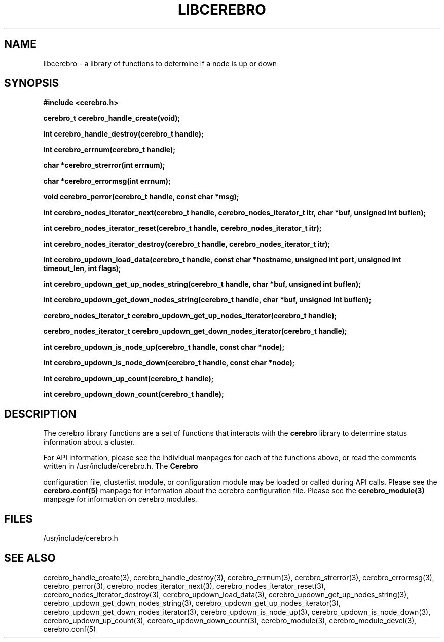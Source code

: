 \."#############################################################################
\."$Id: libcerebro.3,v 1.4 2005-05-15 14:03:44 achu Exp $
\."#############################################################################
.TH LIBCEREBRO 3 "August 2003" "LLNL" "LIBCEREBRO"
.SH NAME
libcerebro \- a library of functions to determine if a node is up
or down
.SH SYNOPSIS
.B #include <cerebro.h>
.sp
.BI "cerebro_t cerebro_handle_create(void);"
.sp
.BI "int cerebro_handle_destroy(cerebro_t handle);"
.sp
.BI "int cerebro_errnum(cerebro_t handle);"
.sp
.BI "char *cerebro_strerror(int errnum);"
.sp
.BI "char *cerebro_errormsg(int errnum);"
.sp
.BI "void cerebro_perror(cerebro_t handle, const char *msg);"
.sp
.BI "int cerebro_nodes_iterator_next(cerebro_t handle, cerebro_nodes_iterator_t itr, char *buf, unsigned int buflen);"
.sp
.BI "int cerebro_nodes_iterator_reset(cerebro_t handle, cerebro_nodes_iterator_t itr);"
.sp
.BI "int cerebro_nodes_iterator_destroy(cerebro_t handle, cerebro_nodes_iterator_t itr);"
.sp
.BI "int cerebro_updown_load_data(cerebro_t handle, const char *hostname, unsigned int port, unsigned int timeout_len, int flags);"
.sp
.BI "int cerebro_updown_get_up_nodes_string(cerebro_t handle, char *buf, unsigned int buflen);"
.sp
.BI "int cerebro_updown_get_down_nodes_string(cerebro_t handle, char *buf, unsigned int buflen);"
.sp
.BI "cerebro_nodes_iterator_t cerebro_updown_get_up_nodes_iterator(cerebro_t handle);"
.sp
.BI "cerebro_nodes_iterator_t cerebro_updown_get_down_nodes_iterator(cerebro_t handle);"
.sp
.BI "int cerebro_updown_is_node_up(cerebro_t handle, const char *node);"
.sp
.BI "int cerebro_updown_is_node_down(cerebro_t handle, const char *node);"
.sp
.BI "int cerebro_updown_up_count(cerebro_t handle);"
.sp
.BI "int cerebro_updown_down_count(cerebro_t handle);"
.br
.SH DESCRIPTION
The cerebro library functions are a set of functions that interacts
with the 
.B cerebro
library to determine status information about a cluster.

For API information, please see the individual manpages for each of
the functions above, or read the comments written in
/usr/include/cerebro.h.  The
.B Cerebro

configuration file, clusterlist module, or configuration module may be
loaded or called during API calls.  Please see the
.BR cerebro.conf(5)
manpage for information about the cerebro configuration file.  Please see
the 
.BR cerebro_module(3)
manpage for information on cerebro modules.  

.SH FILES
/usr/include/cerebro.h
.SH SEE ALSO
cerebro_handle_create(3), cerebro_handle_destroy(3),
cerebro_errnum(3), cerebro_strerror(3), cerebro_errormsg(3),
cerebro_perror(3), cerebro_nodes_iterator_next(3),
cerebro_nodes_iterator_reset(3), cerebro_nodes_iterator_destroy(3),
cerebro_updown_load_data(3), cerebro_updown_get_up_nodes_string(3),
cerebro_updown_get_down_nodes_string(3), cerebro_updown_get_up_nodes_iterator(3),
cerebro_updown_get_down_nodes_iterator(3), cerebro_updown_is_node_up(3),
cerebro_updown_is_node_down(3), cerebro_updown_up_count(3),
cerebro_updown_down_count(3), cerebro_module(3),
.if !@WITH_STATIC_MODULES@ \{
cerebro_module_devel(3),
\}
cerebro.conf(5)
